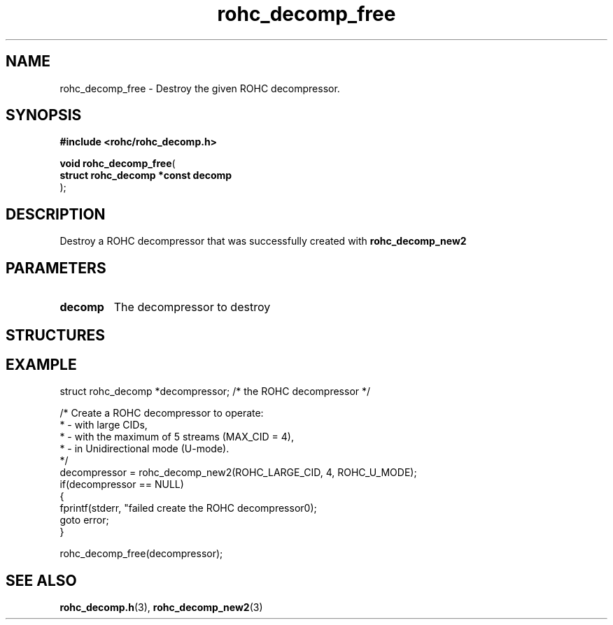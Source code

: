 .\" File automatically generated by doxy2man0.1
.\" Generation date: dim. juin 19 2016
.TH rohc_decomp_free 3 2016-06-19 "ROHC" "ROHC library Programmer's Manual"
.SH "NAME"
rohc_decomp_free \- Destroy the given ROHC decompressor.
.SH SYNOPSIS
.nf
.B #include <rohc/rohc_decomp.h>
.sp
\fBvoid rohc_decomp_free\fP(
    \fBstruct rohc_decomp *const  decomp\fP
);
.fi
.SH DESCRIPTION
.PP 
Destroy a ROHC decompressor that was successfully created with \fBrohc_decomp_new2\fP
.SH PARAMETERS
.TP
.B decomp
The decompressor to destroy
.SH STRUCTURES
.SH EXAMPLE
.nf
struct rohc_decomp *decompressor;       /* the ROHC decompressor */

/* Create a ROHC decompressor to operate:
 *  - with large CIDs,
 *  - with the maximum of 5 streams (MAX_CID = 4),
 *  - in Unidirectional mode (U-mode).
 */
decompressor = rohc_decomp_new2(ROHC_LARGE_CID, 4, ROHC_U_MODE);
if(decompressor == NULL)
{
        fprintf(stderr, "failed create the ROHC decompressor\n");
        goto error;
}

rohc_decomp_free(decompressor);



.fi
.SH SEE ALSO
.BR rohc_decomp.h (3),
.BR rohc_decomp_new2 (3)

